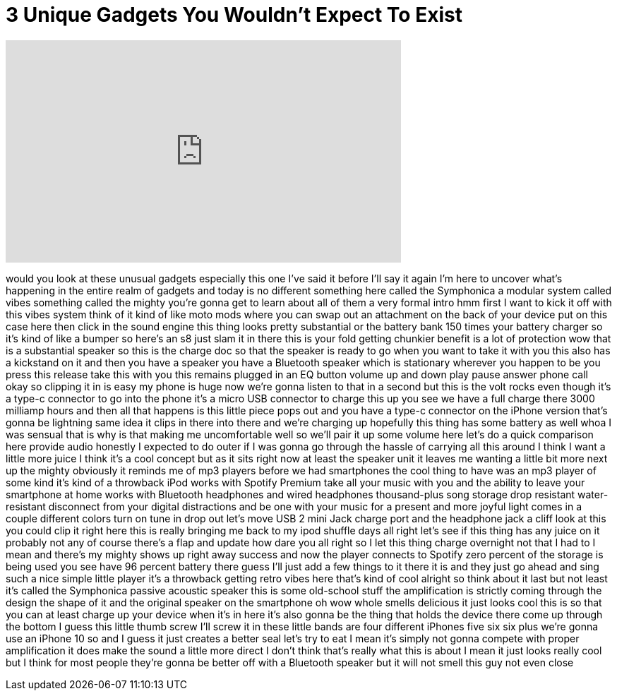 = 3 Unique Gadgets You Wouldn't Expect To Exist
:published_at: 2018-02-26
:hp-alt-title: 3 Unique Gadgets You Wouldn't Expect To Exist
:hp-image: https://i.ytimg.com/vi/z5ydE6qQqZU/maxresdefault.jpg


++++
<iframe width="560" height="315" src="https://www.youtube.com/embed/z5ydE6qQqZU?rel=0" frameborder="0" allow="autoplay; encrypted-media" allowfullscreen></iframe>
++++

would you look at these unusual gadgets
especially this one I've said it before
I'll say it again I'm here to uncover
what's happening in the entire realm of
gadgets and today is no different
something here called the Symphonica a
modular system called vibes something
called the mighty you're gonna get to
learn about all of them a very formal
intro hmm first I want to kick it off
with this vibes system think of it kind
of like moto mods where you can swap out
an attachment on the back of your device
put on this case here then click in the
sound engine this thing looks pretty
substantial or the battery bank 150
times your battery charger so it's kind
of like a bumper so here's an s8
just slam it in there this is your fold
getting chunkier benefit is a lot of
protection wow that is a substantial
speaker so this is the charge doc so
that the speaker is ready to go when you
want to take it with you this also has a
kickstand on it and then you have a
speaker you have a Bluetooth speaker
which is stationary wherever you happen
to be you press this release take this
with you this remains plugged in an EQ
button volume up and down play pause
answer phone call okay so clipping it in
is easy my phone is huge now we're gonna
listen to that in a second but this is
the volt rocks even though it's a type-c
connector to go into the phone it's a
micro USB connector to charge this up
you see we have a full charge there 3000
milliamp hours and then all that happens
is this little piece pops out and you
have a type-c connector on the iPhone
version that's gonna be lightning same
idea it clips in there into there
and we're charging up hopefully this
thing has some battery as well whoa I
was sensual that is why is that making
me uncomfortable well so we'll pair it
up some volume here
let's do a quick comparison here provide
audio honestly I expected to do outer if
I was gonna go through the hassle of
carrying all this around I think I want
a little more juice I think it's a cool
concept but as it sits right now at
least the speaker unit it leaves me
wanting a little bit more next up the
mighty obviously it reminds me of mp3
players before we had smartphones the
cool thing to have was an mp3 player of
some kind it's kind of a throwback iPod
works with Spotify Premium take all your
music with you and the ability to leave
your smartphone at home works with
Bluetooth headphones and wired
headphones thousand-plus song storage
drop resistant water-resistant
disconnect from your digital
distractions and be one with your music
for a present and more joyful light
comes in a couple different colors turn
on tune in drop out let's move USB 2
mini Jack charge port and the headphone
jack a cliff look at this you could clip
it right here this is really bringing me
back to my ipod shuffle days all right
let's see if this thing has any juice on
it probably not any of course there's a
flap and update how dare you all right
so I let this thing charge overnight not
that I had to I mean
and there's my mighty shows up right
away success and now the player connects
to Spotify zero percent of the storage
is being used you see have 96 percent
battery there guess I'll just add a few
things to it there it is and they just
go ahead and sing such a nice simple
little player it's a throwback getting
retro vibes here that's kind of cool
alright so think about it last but not
least it's called the Symphonica passive
acoustic speaker this is some old-school
stuff the amplification is strictly
coming through the design the shape of
it and the original speaker on the
smartphone oh wow whole smells delicious
it just looks cool this is so that you
can at least charge up your device when
it's in here it's also gonna be the
thing that holds the device there come
up through the bottom I guess this
little thumb screw I'll screw it in
these little bands are four different
iPhones five six six plus we're gonna
use an iPhone 10 so and I guess it just
creates a better seal let's try to eat I
mean it's simply not gonna compete with
proper amplification it does make the
sound a little more direct I don't think
that's really what this is about I mean
it just looks really cool but I think
for most people they're gonna be better
off with a Bluetooth speaker but it will
not smell this guy
not even close